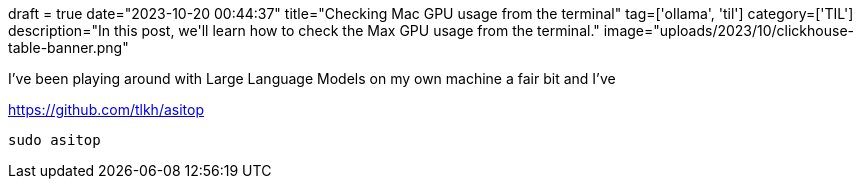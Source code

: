 +++
draft = true
date="2023-10-20 00:44:37"
title="Checking Mac GPU usage from the terminal"
tag=['ollama', 'til']
category=['TIL']
description="In this post, we'll learn how to check the Max GPU usage from the terminal."
image="uploads/2023/10/clickhouse-table-banner.png"
+++

:icons: font

I've been playing around with Large Language Models on my own machine a fair bit and I've 

https://github.com/tlkh/asitop

[source, bash]
----
sudo asitop
----